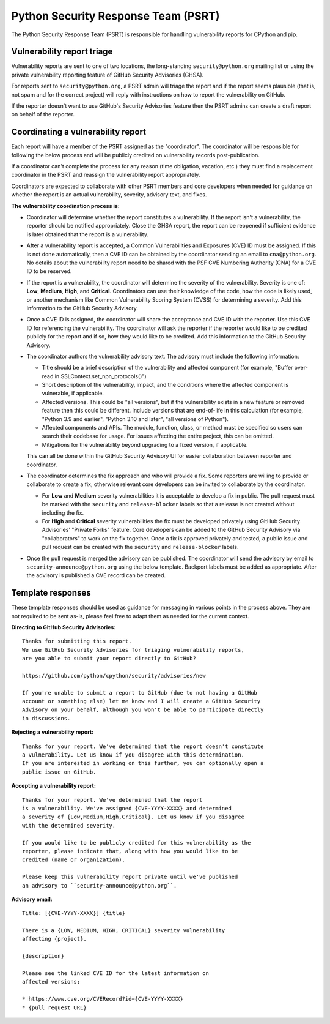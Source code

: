 Python Security Response Team (PSRT)
====================================

The Python Security Response Team (PSRT) is responsible for handling
vulnerability reports for CPython and pip.

Vulnerability report triage
---------------------------

Vulnerability reports are sent to one of two locations,
the long-standing ``security@python.org`` mailing list
or using the private vulnerability reporting feature
of GitHub Security Advisories (GHSA).

For reports sent to ``security@python.org``, a PSRT admin
will triage the report and if the report seems plausible
(that is, not spam and for the correct project) will reply with
instructions on how to report the vulnerability on GitHub.

If the reporter doesn't want to use GitHub's Security Advisories feature
then the PSRT admins can create a draft report on behalf of the reporter.

Coordinating a vulnerability report
-----------------------------------

Each report will have a member of the PSRT assigned as the "coordinator".
The coordinator will be responsible for following the below process and
will be publicly credited on vulnerability records post-publication.

If a coordinator can't complete the process for any reason (time obligation,
vacation, etc.) they must find a replacement coordinator in the PSRT
and reassign the vulnerability report appropriately.

Coordinators are expected to collaborate with other PSRT members and core developers
when needed for guidance on whether the report is an actual vulnerability,
severity, advisory text, and fixes.

**The vulnerability coordination process is:**

* Coordinator will determine whether the report constitutes a vulnerability. If the report isn't a vulnerability,
  the reporter should be notified appropriately. Close the GHSA report, the report can be reopened if
  sufficient evidence is later obtained that the report is a vulnerability.

* After a vulnerability report is accepted, a Common Vulnerabilities and Exposures (CVE) ID must be assigned. If this is not done
  automatically, then a CVE ID can be obtained by the coordinator sending an email to ``cna@python.org``.
  No details about the vulnerability report need to be shared with the PSF CVE Numbering Authority (CNA) for a CVE ID to be reserved.

* If the report is a vulnerability, the coordinator will determine the severity of the vulnerability. Severity is one of:
  **Low**, **Medium**, **High**, and **Critical**. Coordinators can use their knowledge of the code, how the code is likely used,
  or another mechanism like Common Vulnerability Scoring System (CVSS) for determining a severity. Add this information to the GitHub Security Advisory.

* Once a CVE ID is assigned, the coordinator will share the acceptance and CVE ID with the reporter.
  Use this CVE ID for referencing the vulnerability. The coordinator will ask the reporter
  if the reporter would like to be credited publicly for the report and if so, how they would like to be credited.
  Add this information to the GitHub Security Advisory.

* The coordinator authors the vulnerability advisory text. The advisory must include the following information:

  * Title should be a brief description of the vulnerability and affected component
    (for example, "Buffer over-read in SSLContext.set_npn_protocols()")

  * Short description of the vulnerability, impact, and the conditions where the affected component is vulnerable, if applicable.

  * Affected versions. This could be "all versions", but if the vulnerability exists in a new feature
    or removed feature then this could be different. Include versions that are end-of-life in this calculation
    (for example, "Python 3.9 and earlier", "Python 3.10 and later", "all versions of Python").

  * Affected components and APIs. The module, function, class, or method must be specified so users can
    search their codebase for usage. For issues affecting the entire project, this can be omitted.

  * Mitigations for the vulnerability beyond upgrading to a fixed version, if applicable.

  This can all be done within the GitHub Security Advisory UI for easier collaboration between reporter and coordinator.

* The coordinator determines the fix approach and who will provide a fix.
  Some reporters are willing to provide or collaborate to create a fix,
  otherwise relevant core developers can be invited to collaborate by
  the coordinator.

  * For **Low** and **Medium** severity vulnerabilities it is acceptable
    to develop a fix in public.
    The pull request must be marked with the ``security`` and ``release-blocker``
    labels so that a release is not created without including the fix.

  * For **High** and **Critical** severity vulnerabilities the fix must be
    developed privately using GitHub Security Advisories' "Private Forks" feature.
    Core developers can be added to the GitHub Security Advisory via "collaborators"
    to work on the fix together. Once a fix is approved privately and tested,
    a public issue and pull request can be created with
    the ``security`` and ``release-blocker`` labels.

* Once the pull request is merged the advisory can be published. The coordinator will send the advisory by email
  to ``security-announce@python.org`` using the below template. Backport labels must be added as appropriate.
  After the advisory is published a CVE record can be created.

Template responses
------------------

These template responses should be used as guidance for messaging
in various points in the process above. They are not required to be sent as-is,
please feel free to adapt them as needed for the current context.

**Directing to GitHub Security Advisories:**

.. highlight:: none

::

   Thanks for submitting this report.
   We use GitHub Security Advisories for triaging vulnerability reports,
   are you able to submit your report directly to GitHub?

   https://github.com/python/cpython/security/advisories/new

   If you're unable to submit a report to GitHub (due to not having a GitHub
   account or something else) let me know and I will create a GitHub Security
   Advisory on your behalf, although you won't be able to participate directly
   in discussions.

**Rejecting a vulnerability report:**

::

   Thanks for your report. We've determined that the report doesn't constitute
   a vulnerability. Let us know if you disagree with this determination.
   If you are interested in working on this further, you can optionally open a
   public issue on GitHub.

**Accepting a vulnerability report:**

::

   Thanks for your report. We've determined that the report
   is a vulnerability. We've assigned {CVE-YYYY-XXXX} and determined
   a severity of {Low,Medium,High,Critical}. Let us know if you disagree
   with the determined severity.

   If you would like to be publicly credited for this vulnerability as the
   reporter, please indicate that, along with how you would like to be
   credited (name or organization).

   Please keep this vulnerability report private until we've published
   an advisory to ``security-announce@python.org``.

**Advisory email:**

::

   Title: [{CVE-YYYY-XXXX}] {title}

   There is a {LOW, MEDIUM, HIGH, CRITICAL} severity vulnerability
   affecting {project}.

   {description}

   Please see the linked CVE ID for the latest information on
   affected versions:

   * https://www.cve.org/CVERecord?id={CVE-YYYY-XXXX}
   * {pull request URL}
